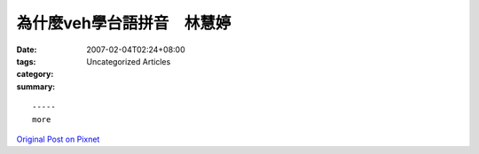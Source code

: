 為什麼veh學台語拼音　林慧婷
#######################################

:date: 2007-02-04T02:24+08:00
:tags: 
:category: Uncategorized Articles
:summary: 


:: 













  -----
  more


`Original Post on Pixnet <http://daiqi007.pixnet.net/blog/post/9285403>`_